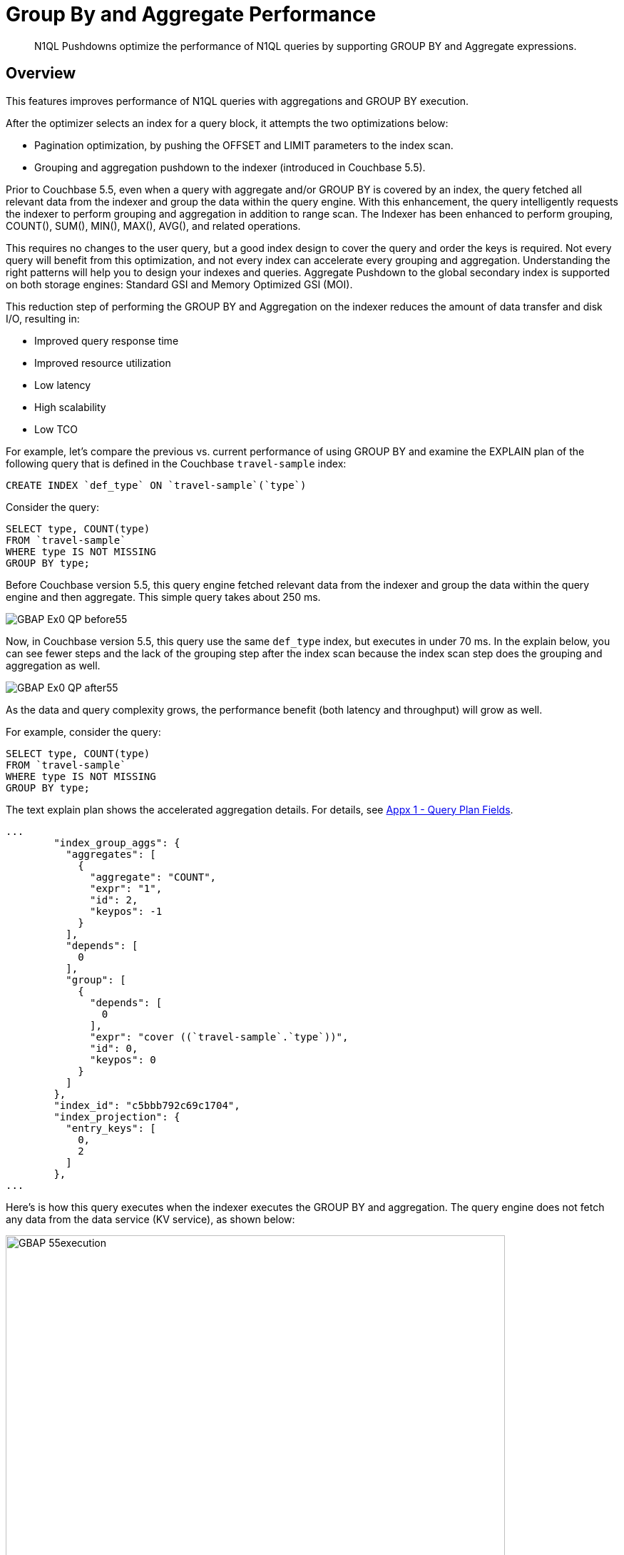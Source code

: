 = Group By and Aggregate Performance
:description: N1QL Pushdowns optimize the performance of N1QL queries by supporting GROUP BY and Aggregate expressions.
:page-edition: enterprise edition
:imagesdir: ../../assets/images

[abstract]
{description}

[#Overview]
== Overview

This features improves performance of N1QL queries with aggregations and GROUP BY execution.

After the optimizer selects an index for a query block, it attempts the two optimizations below:

* Pagination optimization, by pushing the OFFSET and LIMIT parameters to the index scan.
* Grouping and aggregation pushdown to the indexer (introduced in Couchbase 5.5).

Prior to Couchbase 5.5, even when a query with aggregate and/or GROUP BY is covered by an index, the query fetched all relevant data from the indexer and group the data within the query engine.
With this enhancement, the query intelligently requests the indexer to perform grouping and aggregation in addition to range scan.
The Indexer has been enhanced to perform grouping, COUNT(), SUM(), MIN(), MAX(), AVG(), and related operations.

This requires no changes to the user query, but a good index design to cover the query and order the keys is required.
Not every query will benefit from this optimization, and not every index can accelerate every grouping and aggregation.
Understanding the right patterns will help you to design your indexes and queries.
Aggregate Pushdown to the global secondary index is supported on both storage engines: Standard GSI and Memory Optimized GSI (MOI).

This reduction step of performing the GROUP BY and Aggregation on the indexer reduces the amount of data transfer and disk I/O, resulting in:

* Improved query response time
* Improved resource utilization
* Low latency
* High scalability
* Low TCO

For example, let's compare the previous vs.
current performance of using GROUP BY and examine the EXPLAIN plan of the following query that is defined in the Couchbase `travel-sample` index:

[source,n1ql]
----
CREATE INDEX `def_type` ON `travel-sample`(`type`)
----

Consider the query:

[source,n1ql]
----
SELECT type, COUNT(type)
FROM `travel-sample`
WHERE type IS NOT MISSING
GROUP BY type;
----

Before Couchbase version 5.5, this query engine fetched relevant data from the indexer and group the data within the query engine and then aggregate.
This simple query takes about 250 ms.

image::n1ql-language-reference/GBAP_Ex0_QP_before55.png[]

Now, in Couchbase version 5.5, this query use the same `def_type` index, but executes in under 70 ms.
In the explain below, you can see fewer steps and the lack of the grouping step after the index scan because the index scan step does the grouping and aggregation as well.

image::n1ql-language-reference/GBAP_Ex0_QP_after55.png[]

As the data and query complexity grows, the performance benefit (both latency and throughput) will grow as well.

For example, consider the query:

[source,n1ql]
----
SELECT type, COUNT(type)
FROM `travel-sample`
WHERE type IS NOT MISSING
GROUP BY type;
----

The text explain plan shows the accelerated aggregation details.
For details, see <<section_bpf_wjf_ycb>>.

[source,json]
----
...
        "index_group_aggs": {
          "aggregates": [
            {
              "aggregate": "COUNT",
              "expr": "1",
              "id": 2,
              "keypos": -1
            }
          ],
          "depends": [
            0
          ],
          "group": [
            {
              "depends": [
                0
              ],
              "expr": "cover ((`travel-sample`.`type`))",
              "id": 0,
              "keypos": 0
            }
          ]
        },
        "index_id": "c5bbb792c69c1704",
        "index_projection": {
          "entry_keys": [
            0,
            2
          ]
        },
...
----

Here’s is how this query executes when the indexer executes the GROUP BY and aggregation.
The query engine does not fetch any data from the data service (KV service), as shown below:

image::n1ql-language-reference/GBAP_55execution.png[,700]

For your reference, this is how the same query executed before 5.5.

image::n1ql-language-reference/GBAP_pre55execution.png[,700]

== Examples for Indexer GROUP BY and Aggregation

Let’s consider a composite index to explore some scenarios:

.Example A
[source,n1ql]
----
CREATE INDEX idx_a ON `travel-sample` (geo.alt, geo.lat, geo.lon, id) WHERE type = "airport"
----

Let’s consider sample queries that can benefit from this optimization and the queries that cannot.

Positive Case examples of queries that use indexing grouping and aggregation::

* `pass:c[SELECT COUNT(*) FROM `travel-sample` WHERE geo.alt > 10 AND type="airport";]`
* `pass:c[SELECT COUNT(geo.alt) FROM `travel-sample` WHERE geo.alt BETWEEN 10 AND 30 AND type = "airport";]`
* `pass:c[SELECT COUNT(geo.lat) FROM `travel-sample` WHERE geo.alt BETWEEN 10 AND 30 AND geo.lat = 40 AND type = "airport";]`
* `pass:c[SELECT geo.alt, AVG(id), SUM(id), COUNT(geo.alt), MIN (geo.lon), MAX(ABS(geo.lon)) FROM `travel-sample` WHERE geo.alt > 100 AND type = "airport" GROUP BY geo.alt;]`
* `pass:c[SELECT lat_count, SUM(id) FROM `travel-sample` WHERE geo.alt > 100 AND type = "airport" GROUP BY geo.alt LETTING lat_count = COUNT(geo.lat) HAVING lat_count > 1;]`
* `pass:c[SELECT AVG(DISTINCT geo.lat) FROM `travel-sample` WHERE geo.alt > 100 AND type = "airport" GROUP BY geo.alt;]`

Negative Case examples::

* `pass:c[SELECT COUNT(*) FROM `travel-sample` WHERE geo.lat > 20 AND type = "airport";]`
+
+
This query has no predicate on the leading key `geo.alt`.
The index `idx_a` cannot be used.

* `pass:c[SELECT COUNT(*) FROM `travel-sample`;]`
+
+
This query has no predicate at all.

* `pass:c[SELECT COUNT(v1) FROM `travel-sample` LET v1 = ROUND(geo.lat) WHERE geo.lat > 10 AND type = "airport";]`
+
+
The aggregate depends on `LET` variable.

* `pass:c[SELECT ARRAY_AGG(geo.alt) FROM `travel-sample` WHERE geo.alt > 10 AND type = "airport";]`
+
+
`ARRAY_AGG` is not supported.

=== Positive query examples with GROUP BY on leading index keys

Consider the following index:

.Example B
[source,n1ql]
----
CREATE INDEX idx_b ON `travel-sample`(geo.alt, geo.lat, geo.lon, id)
----

In the following query, the GROUP BY keys `(geo.alt, geo.lat)` are the leading keys of the index, so the index is naturally ordered and grouped by the order of the index key definition.
Therefore, the query below is suitable for indexer to handle grouping and aggregation.

[source,n1ql]
----
SELECT geo.alt, geo.lat, SUM(geo.lon), AVG(id), COUNT(DISTINCT geo.lon)
FROM `travel-sample`
WHERE geo.alt BETWEEN 10 AND 30
AND type = "airport"
GROUP BY geo.alt, geo.lat
HAVING SUM(geo.lon) > 1000;
----

Here's the executed query plan showing that index scan handled grouping and aggregation:

image::n1ql-language-reference/GBAP_ExB_Plan.png[,70%]

=== Positive query examples with GROUP BY on non-leading index keys

Consider the following index and query:

.Example C
[source,n1ql]
----
CREATE INDEX idx_c ON `travel-sample`(geo.alt, geo.lat, geo.lon, id)
 WHERE type = "airport"

SELECT geo.lat, id, SUM(geo.lon)
FROM `travel-sample`
WHERE geo.alt BETWEEN 10 AND 30
AND type = "airport"
GROUP BY geo.lat, id
HAVING SUM(geo.lon) > 1000;
----

The following is a bottom-up rendering of the execution plan for easier viewing.
In this case, the indexer sends partial group aggregation, which the query merges to create the final group and aggregation.
In this scenario (when the grouping is on non-leading keys), any query with aggregation and DISTINCT modifier cannot be accelerated by the indexer, such as `COUNT(DISTINCT id)`.

image::n1ql-language-reference/GBAP_ExC_Plan.png[,50%]

=== Positive query examples on array indexes with GROUP BY on leading index keys

Consider the following index and query:

.Example D
[source,n1ql]
----
CREATE INDEX idx_d ON `travel-sample` (geo.lat, geo.lon, DISTINCT public_likes, id) WHERE type = "hotel"

SELECT geo.lat, geo.lon, SUM(id), AVG(id)
FROM `travel-sample`
WHERE geo.lat BETWEEN 10 AND 30
 AND geo.lon > 50
 AND type = "hotel"
 AND ANY v IN public_likes SATISFIES  v = “%a%” END
GROUP BY geo.lat, geo.lon
HAVING SUM(id) > 100;
----

In this case, the predicates are on the leading keys up to and including the array key.
Therefore, indexer can efficiently do the grouping as seen by the optimal plan below.
It’s important to note the array index key is created with a `DISTINCT` modifier (not the `ALL` modifier) to get this optimization and that the `SATISFIES` clause in the `ANY` predicate must be that of equality (that is, `v = “%a%”`).

image::n1ql-language-reference/GBAP_ExD_Plan.png[,70%]

On the other hand, if there’s a predicate missing on `geo.lon` -- which is prior to the array key -- while using the same `idx_d` index as above, then the grouping is done by the old method:

.Example D2
[source,n1ql]
----
SELECT geo.lat, geo.lon, SUM(id), AVG(id)
FROM `travel-sample`
WHERE geo.lat BETWEEN 10 AND 30
 AND type = "hotel"
 AND ANY v IN public_likes SATISFIES  v = “%a%” END
GROUP BY geo.lat, geo.lon
HAVING SUM(id) > 100;
----

image::n1ql-language-reference/GBAP_ExD2_Plan.png[]

Consider the index and query:

.Example E
[source,n1ql]
----
CREATE INDEX idx_e ON `travel-sample` (ALL public_likes, geo.lat, geo.lon, id) WHERE type = "hotel"

SELECT un, t.geo.lat, COUNT(un), AVG(t.geo.lat)
FROM `travel-sample` AS t
 UNNEST t.public_likes AS un
WHERE un > "J"
AND t.type = "hotel"
GROUP BY un, t.geo.lat;
----

In this case, the `UNNEST` operation can use the index because the leading `ALL` array key is the array being unwound.
Note, the unwound operation repeats the parent document (`travel-sample`) and the `t.geo.lat` reference would have duplicates compared to the original `travel-sample` documents.

image::n1ql-language-reference/GBAP_ExE_Plan.png[,50%]

== Query Qualification and Pushdown

Not every GROUP BY and aggregate query can be handled by the indexer.
Following are some simple rules that will help you to write the proper queries and design the required indexes to get the most of this feature.

The following are necessary in order for an indexer to execute GROUP BY and aggregates:

* All the query predicates are able to convert into ranges and able to push to indexer.
* The whole query must be covered by an index.
 ** For a query to be covered by an index, every attribute referenced in the query should be in one index.
 ** Query should not have operations such as joins, subquery, or derived table queries.
* GROUP BY keys and Aggregate expressions must be one of the following:
 ** Index keys or document key
 ** An expression based on index keys or document key
* GROUP BY and aggregate expressions must be simple.

== Scenarios for Group By and Aggregation

Like any feature in a query language, there are subtle variations between each query and index that affects this optimization.
We use the `travel-sample` dataset to illustrate both positive and negative use cases.

The following table lists the scenarios and requirements for queries to request the indexer to do the grouping and acceleration.
When the requirements are unmet, the query will fetch the relevant data and then do the grouping and acceleration as usual.
No application changes are necessary.
The query plan generated reflects this decision.

GROUP BY Scenarios::

. <<group-by-on-leading-keys>>
. <<group-by-on-non-leading-keys>>
. <<group-by-keys-in-different-order>>
. <<group-by-on-expression>>
. <<heterogeneous-data-types>>
. <<group-by-meta-id>>
. <<limit-with-group-by>>
. <<offset-with-group-by>>

Aggregate Scenarios::

. <<aggregate-without-group-by>>
. <<expression-in-aggregate-function>>
. <<sum-count-min-max-avg>>
. <<distinct-aggregates>>
. <<having-with-aggregate-function>>
. <<letting-with-aggregate-function>>

[[group-by-on-leading-keys]]
=== GROUP BY on leading keys

One of the common cases is to have both predicates and GROUP BY on leading keys of the index.
First create the index so that the query is covered by the index.
You can then think about the order of the keys.

The query requires a predicate on leading keys to consider an index.
The simplest predicate is `IS NOT MISSING`.

[source,n1ql]
----
CREATE INDEX idx_expr ON Keyspace_ref (a, b, c);

SELECT a, b, Aggregate_Function(c)  -- <1>
FROM Keyspace_ref
WHERE a IS NOT MISSING -- <2>
GROUP BY a, b;
----

<1> Where `Aggregate_Function(c)` is `MIN(c)`, `MAX(c)`, `COUNT(c)`, or `SUM(c)`
<2> 1st index field must be in a WHERE clause

[[ex1]]
.List the cities with the landmarks with the highest latitude
====
Use the `MAX()` aggregate to find the highest landmark latitude in each state, group the results by `country` and `state`, and then sort in reverse order by the highest latitudes per `state`.

.Index
[source,n1ql]
----
CREATE INDEX idx1 ON `travel-sample`(country, state, geo.lat)
WHERE type="landmark";
----

.Query
[source,n1ql]
----
SELECT country, state, MAX(ROUND(geo.lat)) AS Max_Latitude
FROM `travel-sample`
WHERE country IS NOT MISSING
AND type = "landmark"
GROUP BY country, state
ORDER BY Max_Latitude DESC;
----

In this query, we need to give the predicate `country IS NOT MISSING` (or any WHERE clause) to ensure this index is selected for the query.
Without a matching predicate, the query will use the primary index.

.Results
[source,json]
----
[
  {
    "Max_Latitude": 60,
    "country": "United Kingdom",
    "state": null
  },
  {
    "Max_Latitude": 51,
    "country": "United Kingdom",
    "state": "England"
  },
  {
    "Max_Latitude": 50,
    "country": "France",
    "state": "Picardie"
  },
...
----

.Explain Plan
[source,json]
----
{
  "plan": {
    "#operator": "Sequence",
    "~children": [
      {
        "#operator": "Sequence",
        "~children": [
          {
            "#operator": "IndexScan3",
            "covers": [
              "cover ((`travel-sample`.`country`))",
              "cover ((`travel-sample`.`state`))",
              "cover (((`travel-sample`.`geo`).`lat`))",
              "cover ((meta(`travel-sample`).`id`))",
              "cover (count(cover ((`travel-sample`.`country`))))",
              "cover (min(round(cover (((`travel-sample`.`geo`).`lat`)))))"
            ],
            "filter_covers": {
              "cover ((`travel-sample`.`type`))": "landmark"
            },
            "index": "idx1",
            "index_group_aggs": {
              "aggregates": [
                {
                  "aggregate": "MAX",
                  "depends": [
                    2
                  ],
                  "expr": "round(cover (((`travel-sample`.`geo`).`lat`)))",
                  "id": 4,
                  "keypos": -1
                }
              ],
              "depends": [
                0,
                1,
                2
              ],
              "group": [
                {
                  "depends": [
                    0
                  ],
                  "expr": "cover ((`travel-sample`.`country`))",
                  "id": 0,
                  "keypos": 0
                },
                {
                  "depends": [
                    1
                  ],
                  "expr": "cover ((`travel-sample`.`state`))",
                  "id": 1,
                  "keypos": 1
                }
              ]
            },
...
----

The EXPLAIN Plan shows that `GROUP BY` is executed by the indexer.
This is detailed in <<table_bw2_nrf_ycb>>.
====

[[group-by-on-non-leading-keys]]
=== GROUP BY on non-leading keys

When using GROUP BY on a non-leading key:

* The indexer will return _pre-aggregated_ results.
* Results can have duplicate or out-of-order groups.
The N1QL indexer will do 2nd level of aggregation and compute the final result.
* The N1QL indexer can pushdown only if the leading key has a predicate.

To use Aggregate Pushdown, use the following syntax for the index and query statements:

[source,n1ql]
----
CREATE INDEX idx_expr ON Keyspace_ref (a, b, c);
----

.Syntax A
[source,n1ql]
----
SELECT Aggregate_Function(a), b, Aggregate_Function(c)
FROM Keyspace_ref
WHERE a IS NOT MISSING
GROUP BY b;
----

.Syntax B
[source,n1ql]
----
SELECT Aggregate_Function(a), Aggregate_Function(b), c
FROM Keyspace_ref
WHERE a IS NOT MISSING
GROUP BY c;
----

[[ex2-a]]
.List the states with their total number of landmarks and the lowest latitude of any landmark
====
Use the `COUNT()` operator to find the total number of landmarks and use the `MIN()` operator to find the lowest landmark latitude in each state, group the results by `state`, and then sort in order by the lowest latitudes per `state`.

.Index
[source,n1ql]
----
CREATE INDEX idx2 ON `travel-sample`(country, state, ROUND(geo.lat))
WHERE type="landmark";
----

.Query
[source,n1ql]
----
SELECT COUNT(country) AS Total_landmarks, state, MIN(ROUND(geo.lat)) AS Min_Latitude
FROM `travel-sample`
WHERE country IN ["France", "United States", "United Kingdom"]
AND type = "landmark"
GROUP BY state
ORDER BY Min_Latitude;
----

.Explain Plan
[source,json]
----
{
  "plan": {
    "#operator": "Sequence",
    "~children": [
      {
        "#operator": "Sequence",
        "~children": [
          {
            "#operator": "IndexScan3",
            "covers": [
              "cover ((`travel-sample`.`country`))",
              "cover ((`travel-sample`.`state`))",
              "cover (((`travel-sample`.`geo`).`lat`))",
              "cover ((meta(`travel-sample`).`id`))",
              "cover (count(cover ((`travel-sample`.`country`))))",
              "cover (min(round(cover (((`travel-sample`.`geo`).`lat`)))))"
            ],
            "filter_covers": {
              "cover ((`travel-sample`.`type`))": "landmark"
            },
            "index": "idx2",
            "index_group_aggs": {
              "aggregates": [
                {
                  "aggregate": "COUNT",
                  "depends": [
                    0
                  ],
                  "expr": "cover ((`travel-sample`.`country`))",
                  "id": 4,
                  "keypos": 0
                },
                {
                  "aggregate": "MIN",
                  "depends": [
                    2
                  ],
                  "expr": "round(cover (((`travel-sample`.`geo`).`lat`)))",
                  "id": 5,
                  "keypos": -1
                }
              ],
              "depends": [
                0,
                1,
                2
              ],
              "group": [
                {
                  "depends": [
                    1
                  ],
                  "expr": "cover ((`travel-sample`.`state`))",
                  "id": 1,
                  "keypos": 1
                }
              ],
              "partial": true -- <1>
            },
...
----

image::n1ql-language-reference/GBAP_Ex2A_EP.png[]

.Results
[source,json]
----
[
  {
    "Min_Latitude": 33,
    "Total_landmarks": 1900,
    "state": "California"
  },
  {
    "Min_Latitude": 41,
    "Total_landmarks": 8,
    "state": "Corse"
  },
  {
    "Min_Latitude": 43,
    "Total_landmarks": 6,
    "state": "Languedoc-Roussillon"
  },
...
----
====

<1> The `"partial": true` line means it was pre-aggregated.

[[ex2-b]]
.List the number of landmarks by latitude and the state it's in
====
Use `COUNT(country)` for the total number of landmarks at each latitude.
At a particular latitude, the `state` will be the same; but an aggregate function on it is needed, so `MIN()` or `MAX()` is used to return the original value.

.Query
[source,n1ql]
----
SELECT COUNT(country) Num_Landmarks, MIN(state) State_Name, ROUND(geo.lat) Latitude
FROM `travel-sample`
WHERE country IS NOT MISSING
AND type = "landmark"
GROUP BY ROUND(geo.lat)
ORDER BY ROUND(geo.lat);
----

.Results
[source,json]
----
[
  {
    "Latitude": 33,
    "Num_Landmarks": 227,
    "State_Name": "California"
  },
  {
    "Latitude": 34,
    "Num_Landmarks": 608,
    "State_Name": "California"
  },
  {
    "Latitude": 35,
    "Num_Landmarks": 27,
    "State_Name": "California"
  },
...
----
====

[[group-by-keys-in-different-order]]
=== GROUP BY keys in different CREATE INDEX order

When using GROUP BY on keys in a different order than they appear in the CREATE INDEX statement, use the following syntax:

[source,n1ql]
----
CREATE INDEX idx_expr ON Keyspace_ref(a, b, c);

SELECT Aggregate_Function(c)
FROM Keyspace_ref
WHERE a IS NOT MISSING
GROUP BY b, a;
----

[[ex3]]
.List the landmarks with the lowest longitude
====
Like <<ex1>> with the GROUP BY fields swapped.

Use the `MIN()` operator to find the lowest landmark longitude in each city, group the results by `activity` and `city`, and then sort in reverse order by the lowest longitudes per `activity`.

.Index
[source,n1ql]
----
CREATE INDEX idx3 ON `travel-sample`(activity, city, geo.lon)
WHERE type="landmark";
----

.Query
[source,n1ql]
----
SELECT activity, city, MIN(ROUND(geo.lon)) AS Max_Longitude
FROM `travel-sample`
WHERE country IS NOT MISSING
AND type = "landmark"
GROUP BY activity, city
ORDER BY Min_Longitude;
----

.Results
[source,json]
----
[
  {
    "Min_Longitude": -124,
    "activity": "buy",
    "city": "Eureka"
  },
  {
    "Min_Longitude": -123,
    "activity": "drink",
    "city": "Glen Ellen"
  },
  {
    "Min_Longitude": -123,
    "activity": "do",
    "city": "Santa Rosa"
  },
  {
    "Min_Longitude": -123,
    "activity": "eat",
    "city": "Moss Beach"
  },
...
----
====

[[group-by-on-expression]]
=== GROUP BY on expression

When grouping on an expression or operation, the indexer will return pre-aggregated results whenever the GROUP BY and leading index keys are not an exact match.

To use Aggregate Pushdown and avoid pre-aggregated results, use one of the two following syntaxes for the index and query statements:

.Syntax A: Field with an expression -- GROUP BY and Index keys match
[source,n1ql]
----
CREATE INDEX idx_expr ON Keyspace_ref(a+b, b, c);

SELECT Aggregate_Function(c)
FROM Keyspace_ref
WHERE a IS NOT MISSING
GROUP BY a+b;
----

.Syntax B: Operation on a field -- GROUP BY and Index keys match
[source,n1ql]
----
CREATE INDEX idx_operation ON Keyspace_ref (LOWER(a), b, c);

SELECT Aggregate_Function(c)
FROM Keyspace_ref
WHERE a IS NOT MISSING
GROUP BY LOWER(a);
----

For comparison, the below index and query combination will yield pre-aggregated results.

.Pre-aggregated Syntax -- the GROUP BY and Index keys don't match
[source,n1ql]
----
CREATE INDEX idx_operation ON Keyspace_ref (a, b, c);

SELECT Aggregate_Function(c)
FROM Keyspace_ref
WHERE a IS NOT MISSING
GROUP BY UPPER(a);
----

[[ex4-a]]
.A field with an expression
====
Let's say the distance of a flight feels like "nothing" when it's direct, but feels like the true distance when there is one layover.
Then we can list and group by flight distances by calculating the distance multiplied by the stops it makes.

.Index
[source,n1ql]
----
CREATE INDEX idx4_expr
ON `travel-sample`(ROUND(distance*stops), ROUND(distance), sourceairport)
WHERE type="route";
----

.Query
[source,n1ql]
----
SELECT ROUND(distance*stops) AS Distance_Feels_Like,
       MAX(ROUND(distance)) AS Distance_True,
       COUNT(sourceairport) Number_of_Airports
FROM `travel-sample`
WHERE ROUND(distance*stops) IS NOT MISSING
AND type = "route"
GROUP BY ROUND(distance*stops);
----

.Explain Plan
[source,json]
----
...
        "index_group_aggs": {
          "aggregates": [
            {
              "aggregate": "COUNT",
              "depends": [
                2
              ],
              "expr": "cover ((`travel-sample`.`sourceairport`))",
              "id": 4,
              "keypos": 2
            },
            {
              "aggregate": "MAX",
              "depends": [
                1
              ],
              "expr": "cover (round((`travel-sample`.`distance`)))",
              "id": 5,
              "keypos": 1
            }
          ],
          "depends": [
            0,
            1,
            2
          ],
          "group": [
            {
              "depends": [
                0
              ],
              "expr": "cover (round(((`travel-sample`.`distance`) * (`travel-sample`.`stops`))))",
              "id": 0,
              "keypos": 0
            }
          ]
...
----

image::n1ql-language-reference/GBAP_Ex4A_VP.png[,50%]

.Results
[source,json]
----
[
  {
    "Distance_Feels_Like": 1055,
    "Distance_True": 1055,
    "Number_of_Airports": 1
  },
  {
    "Distance_Feels_Like": 1806,
    "Distance_True": 1806,
    "Number_of_Airports": 2
  },
  {
    "Distance_Feels_Like": 0,
    "Distance_True": 13808,
    "Number_of_Airports": 24018
  },
...
----
====

[[ex4-b]]
.An operation on a field
====
Let's say the distance of a flight feels like "nothing" when it's direct, but feels like the true distance when there is one layover.
Then we can list and group by the uppercase of the airport codes and listing the flight distances by calculating the distance multiplied by the stops it makes along with the total distance.

.Index
[source,n1ql]
----
CREATE INDEX idx4_oper
ON `travel-sample`(sourceairport, ROUND(distance*stops), distance)
WHERE type="route";
----

.Query
[source,n1ql]
----
SELECT UPPER(sourceairport) AS Airport_Code,
       MIN(ROUND(distance*stops)) AS Distance_Feels_Like,
       SUM(ROUND(distance)) AS Total_Distance
FROM `travel-sample`
WHERE sourceairport IS NOT MISSING
AND type = "route"
GROUP BY UPPER(sourceairport);
----

.Results
[source,json]
----
[
  {
    "Airport_Code": "ESU",
    "Distance_Feels_Like": 0,
    "Total_Distance": 6223
  },
  {
    "Airport_Code": "QSF",
    "Distance_Feels_Like": 0,
    "Total_Distance": 3285
  },
  {
    "Airport_Code": "LHW",
    "Distance_Feels_Like": 0,
    "Total_Distance": 13837
  },
...
----
====

[[heterogeneous-data-types]]
=== Heterogeneous data types for GROUP BY key

When a field has a mix of data types for the GROUP BY key:

* `NULLS` and `MISSING` are two separate groups.

[[ex5]]
.Heterogeneous data types
====
To see a separate grouping of `MISSING` and `NULL`, we need to `GROUP BY` a field we know exists in one document but not in another document while both documents have another field in common.

.Create Documents
[source,n1ql]
----
INSERT INTO `travel-sample` VALUES("01",{"type":1, "email":"abc","xx":3});
INSERT INTO `travel-sample` VALUES("01",{"type":1, "email":"abc","xx":null});
INSERT INTO `travel-sample` VALUES("02",{"type":1, "email":"abcd"});
----

.Query
[source,n1ql]
----
SELECT type, xx, MIN(email) AS Min_Email
FROM `travel-sample`
WHERE type IS NOT NULL
GROUP BY type, xx;
----

.Results
[source,json]
----
[
  {
    "Min_Email": "abc",
    "type": 1,
    "xx": 3
  },
  {
    "Min_Email": "abc",
    "type": 1,
    "xx": null
  },
  {
    "Min_Email": "abcd",
    "type": 1 // <1>
  },
  {
    "Min_Email": null,
    "type": "airline"
  },
...
----
====

<1> This is a separate result since field `xx` is MISSING

[[group-by-meta-id]]
=== GROUP BY META().ID Primary Index

If there is no filter, then pushdown is supported for an expression on the Document ID `META().id` in the `GROUP BY` clause.

To use Aggregate Pushdown, use the following syntax for the index and query statement:

[source,n1ql]
----
CREATE PRIMARY INDEX idx_expr ON named_keyspace_ref;

SELECT COUNT(1)
FROM named_keyspace_ref
GROUP BY SUBSTR(META().id, 0, 10);
----

NOTE: If there is a filter on the Document ID, then the primary index can be used as a secondary scan.

[[ex6]]
.List the number of countries that are in each decile of the `META().id` field
====
.Index
[source,n1ql]
----
CREATE PRIMARY INDEX idx6 ON `travel-sample`;
----

.Query
[source,n1ql]
----
SELECT COUNT(1) AS Cnt, SUBSTR(META().id,0,9) AS Meta_Group
FROM `travel-sample`
GROUP BY SUBSTR(META().id,0,9);
----

.Results
[source,json]
----
[
  {
    "Meta_Group": "airport_9",
    "Number_of_Country": 121
  },
  {
    "Meta_Group": "airport_1",
    "Number_of_Country": 187
  },
  {
    "Meta_Group": "airport_3",
    "Number_of_Country": 482
  },
...
----
====

[[limit-with-group-by]]
=== LIMIT with GROUP BY on leading keys

To use Aggregate Pushdown when there is a LIMIT clause and a GROUP BY clause on one or more leading keys, use the following example of the index and query statement:

[source,n1ql]
----
CREATE INDEX idx_expr ON named_keyspace_ref (k0, k1);

SELECT k0, COUNT(k1)
FROM named_keyspace_ref
WHERE k0 IS NOT MISSING
GROUP BY k0
LIMIT n;
----

[[ex7]]
.LIMIT with GROUP BY on the leading key
====
.Index
[source,n1ql]
----
CREATE INDEX idx7 ON `travel-sample` (city, name)
WHERE type = "landmark";
----

.Query
[source,n1ql]
----
SELECT city AS City, COUNT(DISTINCT name) AS Landmark_Count
FROM `travel-sample`
WHERE city IS NOT MISSING
AND type = "landmark"
GROUP BY city
LIMIT 4;
----

.Explain Plan
[source,json]
----
{
  "plan": {
    "#operator": "Sequence",
    "~children": [
      {
        "#operator": "Sequence",
        "~children": [
          {
            "#operator": "IndexScan3",
            "covers": [
              "cover ((`travel-sample`.`city`))",
              "cover ((`travel-sample`.`name`))",
              "cover ((meta(`travel-sample`).`id`))",
              "cover (count(distinct cover ((`travel-sample`.`name`))))"
            ],
            "filter_covers": {
              "cover ((`travel-sample`.`type`))": "landmark"
            },
            "index": "idx7",
            "index_group_aggs": {
              "aggregates": [
                {
                  "aggregate": "COUNT",
                  "depends": [
                    1
                  ],
                  "distinct": true,
                  "expr": "cover ((`travel-sample`.`name`))",
                  "id": 3,
                  "keypos": 1
                }
              ],
              "depends": [
                0,
                1
              ],
              "group": [
                {
                  "depends": [
                    0
                  ],
                  "expr": "cover ((`travel-sample`.`city`))",
                  "id": 0,
                  "keypos": 0
                }
              ]
            },
            "index_id": "7852b5e2c07281f3",
            "index_projection": {
              "entry_keys": [
                0,
                3
              ]
            },
            "keyspace": "travel-sample",
            "limit": "4", // <1>
            "namespace": "default",
...
----

.Results
[source,json]
----
[
  {
    "City": null,
    "Landmark_Count": 15
  },
  {
    "City": "Abbeville",
    "Landmark_Count": 1
  },
  {
    "City": "Abbots Langley",
    "Landmark_Count": 19
  },
  {
    "City": "Aberdeenshire",
    "Landmark_Count": 6
  }
]
----
====

<1> The `limit` is pushed to the indexer because the GROUP BY key matched with the leading index key.

[[offset-with-group-by]]
=== OFFSET with GROUP BY on leading keys

To use Aggregate Pushdown when there is an OFFSET clause and a GROUP BY clause on one or more leading keys, use the following example of the index and query statement.

[source,n1ql]
----
CREATE INDEX idx_expr ON named_keyspace_ref (k0, k1);

SELECT k0, COUNT(k1)
FROM named_keyspace_ref
WHERE k0 IS NOT MISSING
GROUP BY k0
OFFSET n;
----

[[ex8]]
.OFFSET with GROUP BY on a leading key
====
.Index
[source,n1ql]
----
CREATE INDEX idx8 ON `travel-sample` (city, name)
WHERE type = "landmark";
----

.Query
[source,n1ql]
----
SELECT city AS City, COUNT(DISTINCT name) AS Landmark_Count
FROM `travel-sample`
WHERE city IS NOT MISSING
AND type = "landmark"
GROUP BY city
OFFSET 4;
----

.Explain Plan
[source,json]
----
{
  "plan": {
    "#operator": "Sequence",
    "~children": [
      {
        "#operator": "Sequence",
        "~children": [
          {
            "#operator": "IndexScan3",
            "covers": [
              "cover ((`travel-sample`.`city`))",
              "cover ((`travel-sample`.`name`))",
              "cover ((meta(`travel-sample`).`id`))",
              "cover (count(distinct cover ((`travel-sample`.`name`))))"
            ],
            "filter_covers": {
              "cover ((`travel-sample`.`type`))": "landmark"
            },
            "index": "idx7",
            "index_group_aggs": {
              "aggregates": [
                {
                  "aggregate": "COUNT",
                  "depends": [
                    1
                  ],
                  "distinct": true,
                  "expr": "cover ((`travel-sample`.`name`))",
                  "id": 3,
                  "keypos": 1
                }
              ],
              "depends": [
                0,
                1
              ],
              "group": [
                {
                  "depends": [
                    0
                  ],
                  "expr": "cover ((`travel-sample`.`city`))",
                  "id": 0,
                  "keypos": 0
                }
              ]
            },
            "index_id": "7852b5e2c07281f3",
            "index_projection": {
              "entry_keys": [
                0,
                3
              ]
            },
            "keyspace": "travel-sample",
            "namespace": "default",
            "offset": "4", // <1>
            "spans": [
...
----

.Results
[source,json]
----
[
  {
    "City": "Aberdour",
    "Landmark_Count": 4
  },
  {
    "City": "Aberdulais",
    "Landmark_Count": 1
  },
  {
    "City": "Abereiddy",
    "Landmark_Count": 1
  },
  {
    "City": "Aberfeldy",
    "Landmark_Count": 2
  },
...
----
====

<1> The `offset` is pushed to the indexer because the GROUP BY key matched with the leading index key.

[[aggregate-without-group-by]]
=== Aggregate without GROUP BY key

This is a case of aggregation over a range without groups.
If the index can be used for computing the aggregate, the indexer will return a single aggregate value.
To use Aggregate Pushdown, use the following syntax for index and queries:

[source,n1ql]
----
CREATE INDEX idx_expr ON named_keyspace_ref (a, b, c);
----

.Q1
[source,n1ql]
----
SELECT Aggregate_Function(c)
FROM named_keyspace_ref
WHERE a IS NOT MISSING;
----

.Q2
[source,n1ql]
----
SELECT SUM(a)
FROM named_keyspace_ref
WHERE a IS NOT MISSING;
----

.Q3
[source,n1ql]
----
SELECT SUM(a), COUNT(a), MIN(a)
FROM named_keyspace_ref
WHERE a IS NOT MISSING;
----

.Q4
[source,n1ql]
----
SELECT SUM(a), COUNT(b), MIN(c)
FROM named_keyspace_ref
WHERE a IS NOT MISSING;
----

[[ex9-q1]]
.Multiple Aggregate without GROUP BY key -- Q1
====
.Index
[source,n1ql]
----
CREATE INDEX idx9
ON `travel-sample`(ROUND(distance), stops, sourceairport)
WHERE type = "airport";
----

.Query
[source,n1ql]
----
SELECT SUM(ROUND(distance)) AS Total_Distance,
       SUM(stops) AS Total_Stops,
       COUNT(sourceairport) AS Total_Airports
FROM `travel-sample`
WHERE distance IS NOT MISSING
AND type = "airport";
----

.Results
[source,json]
----
[
  {
    "Total_Airports": 24024,
    "Total_Distance": 53538071,
    "Total_Stops": 6
  }
]
----
====

[[ex9-q2]]
.Aggregate without GROUP BY key -- Q2
====
.Query
[source,n1ql]
----
SELECT SUM(ROUND(distance)) AS Total_Distance
FROM `travel-sample`;
----

.Results
[source,json]
----
[
  {
    "Total_Distance": 53538071
  }
]
----
====

[[ex9-q3]]
.Multiple Aggregate without GROUP BY key -- Q3
====
.Query
[source,n1ql]
----
SELECT SUM(ROUND(distance)) AS Total_Distance,
       COUNT(ROUND(distance)) AS Count_of_Distance,
       MIN(ROUND(distance)) AS Min_of_Distance
FROM `travel-sample`
WHERE distance IS NOT MISSING;
----

.Results
[source,json]
----
[
  {
    "Count_of_Distance": 24024,
    "Min_of_Distance": 3,
    "Total_Distance": 53538071
  }
]
----
====

[[ex9-q4]]
.Multiple Aggregate without GROUP BY key -- Q4
====
.Query
[source,n1ql]
----
SELECT SUM(ROUND(distance)) AS Total_Distance,
       COUNT(stops) AS Count_of_Stops,
       MIN(sourceairport) AS Min_of_Airport
FROM `travel-sample`
WHERE distance IS NOT MISSING;
----

.Results
[source,json]
----
[
  {
    "Count_of_Stops": 24024,
    "Min_of_Airport": "AAE",
    "Total_Distance": 53538071
  }
]
----
====

[[expression-in-aggregate-function]]
=== Expression in Aggregate function

Aggregations with scalar expressions can be speeded up even if the index key does not have the matching expression on the key.
To use Aggregate Pushdown, use the following syntax for the index and query statement:

[source,n1ql]
----
CREATE INDEX idx_expr ON named_keyspace_ref (a,b,c);

SELECT Aggregate_Function1(Expression(c))
FROM named_keyspace_ref
WHERE a IS NOT MISSING
GROUP BY a,b;
----

[[ex10]]
.List the landmarks with the highest latitude
====
Use the `MAX()` operator to find the highest landmark latitude in each state, group the results by `country` and `state`, and then sort in reverse order by the highest latitudes.

.Index
[source,n1ql]
----
CREATE INDEX idx10 ON `travel-sample`(country, state, ABS(ROUND(geo.lat)))
WHERE type="landmark";
----

.Query
[source,n1ql]
----
SELECT country, state, SUM(ABS(ROUND(geo.lat))) AS SumAbs_Latitude
FROM `travel-sample`
WHERE country IS NOT MISSING
AND type = "landmark"
GROUP BY country, state
ORDER BY SumAbs_Latitude DESC;
----

.Explain Plan
[source,json]
----
{
  "plan": {
    "#operator": "Sequence",
    "~children": [
      {
        "#operator": "Sequence",
        "~children": [
          {
            "#operator": "IndexScan3",
            "covers": [
              "cover ((`travel-sample`.`country`))",
              "cover ((`travel-sample`.`state`))",
              "cover (abs(round(((`travel-sample`.`geo`).`lat`))))",
              "cover ((meta(`travel-sample`).`id`))",
              "cover (sum(cover (abs(round(((`travel-sample`.`geo`).`lat`))))))"
            ],
            "filter_covers": {
              "cover ((`travel-sample`.`type`))": "landmark"
            },
            "index": "idx10",
            "index_group_aggs": {
              "aggregates": [
                {
                  "aggregate": "SUM",
                  "depends": [
                    2
                  ],
                  "expr": "cover (abs(round(((`travel-sample`.`geo`).`lat`))))",
                  "id": 4,
                  "keypos": 2
                }
              ],
              "depends": [
                0,
                1,
                2
              ],
              "group": [
                {
                  "depends": [
                    0
                  ],
                  "expr": "cover ((`travel-sample`.`country`))",
                  "id": 0,
                  "keypos": 0
                },
                {
                  "depends": [
                    1
                  ],
                  "expr": "cover ((`travel-sample`.`state`))",
                  "id": 1,
                  "keypos": 1
                }
...
----

The Explain Plan shows that Aggregates are executed by the indexer.
This is detailed in <<docs-internal-guid-facfdbc0-bb3d-b00f-2ec0-6bee4921dabc>>.

image::n1ql-language-reference/GBAP_Ex10_VP.png[,70%]

.Results
[source,json]
----
[
  {
    "SumAbs_Latitude": 117513,
    "country": "United Kingdom",
    "state": null
  },
  {
    "SumAbs_Latitude": 68503,
    "country": "United States",
    "state": "California"
  },
  {
    "SumAbs_Latitude": 10333,
    "country": "France",
    "state": "Île-de-France"
  },
...
----
====

[[sum-count-min-max-avg]]
=== SUM, COUNT, MIN, MAX, or AVG Aggregate functions

Currently, the only aggregate functions that are supported are SUM(), COUNT(), MIN(), MAX(), and AVG() with or without the DISTINCT modifier.

To use Aggregate Pushdown, use the below syntax for the index and query statement:

[source,n1ql]
----
CREATE INDEX idx_expr ON named_keyspace_ref (a,b,c,d);

SELECT Aggregate_Function(a), Aggregate_Function(b),
       Aggregate_Function(c), Aggregate_Function(d)
FROM named_keyspace_ref
WHERE a IS NOT MISSING
GROUP BY a;
----

.Aggregate functions
====
.Index
[source,n1ql]
----
CREATE INDEX idx11 ON `travel-sample`(ROUND(geo.lat), geo.alt, city, ROUND(geo.lon))
       WHERE type = "airport";
----

.Query
[source,n1ql]
----
SELECT MIN(ROUND(geo.lat)) AS Min_Lat,
       SUM(geo.alt) AS Sum_Alt,
       COUNT(city) AS Count_City,
       MAX(ROUND(geo.lon)) AS Max_Lon
FROM `travel-sample`
WHERE geo.lat IS NOT MISSING
AND type = "airport"
GROUP BY (ROUND(geo.lat))
ORDER BY (ROUND(geo.lat)) DESC;
----

.Results
[source,json]
----
[
  {
    "Count_City": 1,
    "Max_Lon": 43,
    "Min_Lat": 72,
    "Sum_Alt": 149
  },
  {
    "Count_City": 3,
    "Max_Lon": -157,
    "Min_Lat": 71,
    "Sum_Alt": 120
  },
  {
    "Count_City": 6,
    "Max_Lon": -144,
    "Min_Lat": 70,
    "Sum_Alt": 292
  },
...
----
====

[[distinct-aggregates]]
=== DISTINCT aggregates

There are four cases when DISTINCT aggregates can use this feature:

. If the DISTINCT aggregate is on the leading GROUP BY key(s).
. If the DISTINCT aggregate is on the leading GROUP By key(s) + 1 (the immediate next key).
. If the DISTINCT aggregate is on a constant expression (GROUP BY can be on any key).
. If there is no GROUP BY and the DISTINCT aggregate is on the first key only or in a constant expression.

To use Aggregate Pushdown, use one of the following syntaxes of the index and query statements:

==== Case 1

If the DISTINCT aggregate is on the leading GROUP BY key(s).

[source,n1ql]
----
CREATE INDEX idx_expr ON named_keyspace_ref (a, b, c);
----

.Syntax A
[source,n1ql]
----
SELECT SUM(DISTINCT a)
FROM named_keyspace_ref
WHERE a IS NOT MISSING
GROUP BY a;
----

.Syntax B
[source,n1ql]
----
SELECT COUNT(DISTINCT a), SUM(DISTINCT b)
FROM named_keyspace_ref
WHERE a IS NOT MISSING
GROUP BY a, b;
----

[[ex12-1-a]]
.DISTINCT aggregate -- Case 1, Syntax A
====
.Index
[source,n1ql]
----
CREATE INDEX idx12_1 ON `travel-sample`(ROUND(geo.lat), ROUND(geo.lon), country)
WHERE type = "airport";
----

.Query
[source,n1ql]
----
SELECT SUM(DISTINCT ROUND(geo.lat)) AS Sum_Lat
FROM `travel-sample`
WHERE geo.lat IS NOT MISSING
AND type = "airport"
GROUP BY ROUND(geo.lat);
----

.Results
[source,json]
----
[
  {
    "Sum_Lat": 27
  },
  {
    "Sum_Lat": 36
  },
  {
    "Sum_Lat": 71
  },
...
----
====

[[ex12-1-b]]
.DISTINCT aggregate -- Case 1, Syntax B
====
.Query
[source,n1ql]
----
SELECT COUNT(DISTINCT ROUND(geo.lat)) AS Count_Lat,
       SUM(DISTINCT ROUND(geo.lon)) AS Sum_Lon
FROM `travel-sample`
WHERE geo.lat IS NOT MISSING
AND type = "airport"
GROUP BY ROUND(geo.lat), ROUND(geo.lon);
----

.Results
[source,json]
----
[
  {
    "Count_Lat": 1,
    "Sum_Lon": -166
  },
  {
    "Count_Lat": 1,
    "Sum_Lon": -107
  },
  {
    "Count_Lat": 1,
    "Sum_Lon": -159
  },
...
----
====

==== Case 2

If the DISTINCT aggregate is on the leading GROUP BY key(s) + 1 (the next key).

[source,n1ql]
----
CREATE INDEX idx_expr ON named_keyspace_ref (a, b, c);
----

.Syntax A
[source,n1ql]
----
SELECT SUM(DISTINCT b)
FROM named_keyspace_ref
WHERE a IS NOT MISSING
GROUP BY a;
----

.Syntax B
[source,n1ql]
----
SELECT COUNT(DISTINCT c)
FROM named_keyspace_ref
WHERE a IS NOT MISSING
GROUP BY a, b;
----

[[ex12-2-a]]
.DISTINCT aggregate -- Case 2, Syntax A
====
.Index
[source,n1ql]
----
CREATE INDEX idx12_2 ON `travel-sample`(country, ROUND(geo.lat), ROUND(geo.lon))
WHERE type = "airport";
----

.Query
[source,n1ql]
----
SELECT COUNT(DISTINCT country) AS Count_Country,
       SUM(DISTINCT ROUND(geo.lat)) AS Sum_Lat
FROM `travel-sample`
WHERE country IS NOT MISSING
AND type = "airport"
GROUP BY country;
----

.Results
[source,json]
----
[
  {
    "Count_Country": 1,
    "Sum_Lat": 483
  },
  {
    "Count_Country": 1,
    "Sum_Lat": 2290
  },
  {
    "Count_Country": 1,
    "Sum_Lat": 591
  }
]
----
====

[[ex12-2-b]]
.DISTINCT aggregate -- Case 2, Syntax B
====
.Query
[source,n1ql]
----
SELECT COUNT(DISTINCT country) AS Count_Country,
       SUM(DISTINCT ROUND(geo.lat)) AS Sum_Lat,
       COUNT(DISTINCT ROUND(geo.lon)) AS Count_Lon
FROM `travel-sample`
WHERE country IS NOT MISSING
AND type = "airport"
GROUP BY country, ROUND(geo.lat);
----

.Results
[source,json]
----
[
  {
    "Count_Country": 1,
    "Count_Lon": 16,
    "Sum_Lat": 483
  },
  {
    "Count_Country": 1,
    "Count_Lon": 103,
    "Sum_Lat": 2290
  },
  {
    "Count_Country": 1,
    "Count_Lon": 13,
    "Sum_Lat": 591
  }
]
----
====

==== Case 3

If the DISTINCT aggregate is on a constant expression -- GROUP BY can be on any key.

[source,n1ql]
----
CREATE INDEX idx_expr ON named_keyspace_ref (a, b, c);

SELECT a, COUNT(DISTINCT 1)
FROM named_keyspace_ref
WHERE a IS NOT MISSING
GROUP BY b;
----

NOTE: The results will be pre-aggregated if the `GROUP BY` key is non-leading, as in this case and example.

[[ex12-3]]
.DISTINCT aggregate -- Case 3
====
.Index
[source,n1ql]
----
CREATE INDEX idx12_3 ON `travel-sample`(country, geo.lat, geo.lon)
WHERE type = "airport";
----

.Query
[source,n1ql]
----
SELECT MIN(country) AS Min_Country,
       COUNT(DISTINCT 1) AS Constant_Value,
       MIN(ROUND(geo.lon)) AS Min_Logitude
FROM `travel-sample`
WHERE country IS NOT MISSING
AND type = "airport"
GROUP BY geo.lat;
----

.Results
[source,json]
----
[
  {
    "Constant_Value": 1,
    "Min_Country": "United States",
    "Min_Longitude": -75
  },
  {
    "Constant_Value": 1,
    "Min_Country": "United States",
    "Min_Longitude": -169
  },
  {
    "Constant_Value": 1,
    "Min_Country": "United States",
    "Min_Longitude": -165
  },
...
----
====

==== Case 4

If the DISTINCT aggregate is on the first key only or in a constant expression, and there is no GROUP BY clause.

[source,n1ql]
----
CREATE INDEX idx_expr ON named_keyspace_ref (a, b, c);
----

.Q1
[source,n1ql]
----
SELECT SUM(DISTINCT a)
FROM named_keyspace_ref; -- <1>
----

.Q2
[source,n1ql]
----
SELECT COUNT(DISTINCT 1)
FROM named_keyspace_ref; -- <2>
----

.Q3
[source,n1ql]
----
SELECT SUM(DISTINCT c)
FROM named_keyspace_ref; -- <3>
----

<1> OK
<2> OK
<3> Not OK

All other cases of DISTINCT pushdown will return an error.

[[ex12-4-q1]]
.DISTINCT aggregate -- Case 4, Q1
====
A DISTINCT aggregate on the first key only or in a constant expression, where there is no GROUP BY clause.

.Index
[source,n1ql]
----
CREATE INDEX idx12_4 ON `travel-sample`(geo.alt, geo.lat, geo.lon)
WHERE type = "airport";
----

.Query
[source,n1ql]
----
SELECT SUM(DISTINCT ROUND(geo.alt)) AS Sum_Alt
FROM `travel-sample`
WHERE geo.alt IS NOT MISSING
AND type = "airport";
----

.Results
[source,json]
----
[
  {
    "Sum_Alt": 1463241
  }
]
----
====

[[ex12-4-q2]]
.DISTINCT aggregate -- Case 4, Q2
====
Another query with index `idx12_4`.

.Query
[source,n1ql]
----
SELECT COUNT(DISTINCT 1) AS Const_expr
FROM `travel-sample`
WHERE type = "airport";
----

.Results
[source,json]
----
[
  {
    "Const_expr": 1
  }
]
----
====

[[ex12-4-q3]]
.DISTINCT aggregate -- Case 4, Q3
====
Another query with index `idx12_4`, which will not push down the aggregate to the indexer.

.Query
[source,n1ql]
----
SELECT SUM(DISTINCT ROUND(geo.lon)) AS Sum_Lon
FROM `travel-sample`
WHERE geo.alt IS NOT MISSING
AND type = "airport";
----

.Results
[source,json]
----
[
  {
    "Sum_Lon": -11412
  }
]
----
====

[[having-with-aggregate-function]]
=== HAVING with an aggregate function inside

To use Aggregate Pushdown when a HAVING clause has an aggregate function inside, use the following syntax of index and query statement:

[source,n1ql]
----
CREATE INDEX idx_expr ON named_keyspace_ref (k0, k1);

SELECT k0, COUNT(k1)
FROM named_keyspace_ref
WHERE k0 IS NOT MISSING
GROUP BY k0
HAVING Aggregate_Function(k1);
----

[[ex13]]
.HAVING with an aggregate function inside
====
List the cities that have more than 180 landmarks.

.Index
[source,n1ql]
----
CREATE INDEX idx13 ON `travel-sample` (city, name)
WHERE type = "landmark";
----

.Query
[source,n1ql]
----
SELECT city AS City, COUNT(DISTINCT name) AS Landmark_Count
FROM `travel-sample`
WHERE city IS NOT MISSING
AND type = "landmark"
GROUP BY city
HAVING COUNT(DISTINCT name) > 180;
----

.Results
[source,json]
----
[
  {
    "City": "London",
    "Landmark_Count": 443
  },
  {
    "City": "Los Angeles",
    "Landmark_Count": 284
  },
  {
    "City": "San Diego",
    "Landmark_Count": 197
  },
  {
    "City": "San Francisco",
    "Landmark_Count": 797
  }
]
----
====

[[letting-with-aggregate-function]]
=== LETTING with an aggregate function inside

To use Aggregate Pushdown when a LETTING clause has an aggregate function inside, use the following syntax of the index and query statement.

[source,n1ql]
----
CREATE INDEX idx_expr ON named_keyspace_ref (k0, k1);

SELECT k0, COUNT(k1)
FROM named_keyspace_ref
WHERE k0 IS NOT MISSING
GROUP BY k0
LETTING var_expr = Aggregate_Function(k1)
HAVING var_expr;
----

[[ex14]]
.LETTING with an aggregate function inside
====
List cities that have more than half of all landmarks.

.Index
[source,n1ql]
----
CREATE INDEX idx14 ON `travel-sample` (city, name)
WHERE type = "landmark";
----

.Query
[source,n1ql]
----
SELECT city AS City, COUNT(DISTINCT name) AS Landmark_Count
FROM `travel-sample`
WHERE city IS NOT MISSING
AND type = "landmark"
GROUP BY city
LETTING MinimumThingsToSee = COUNT(DISTINCT name)
HAVING MinimumThingsToSee > 180;
----

.Results
[source,json]
----
[
  {
    "City": "London",
    "Landmark_Count": 443
  },
  {
    "City": "Los Angeles",
    "Landmark_Count": 284
  },
  {
    "City": "San Diego",
    "Landmark_Count": 197
  },
  {
    "City": "San Francisco",
    "Landmark_Count": 797
  }
]
----
====

== Limitations

The following are currently not supported and not pushed to the indexer:

* `HAVING` or `LETTING` clauses, unless there is an aggregate function inside.
* `ORDER BY` clauses.
* `ARRAY_AGG()` or any facility to add new Aggregate function, such as Median.
* `LIMIT` pushdown with `GROUP BY` on non-leading keys.
* `OFFSET` pushdown with `GROUP BY` on non-leading keys.
* A subquery in a `GROUP BY` or Aggregate pushdown.

.Aggregate Comparison
[cols="^3,^2,^2,^2,^2"]
|===
| Item | Aggregate on Non-Array Index Field | Aggregate on Array Index Field | DISTINCT Aggregate on Non-Array Index Field | DISTINCT Aggregate on Array Index Field

| Supports `MIN()` and `MAX()`
| *✓*
| *✓*
| -
| -

| Supports `SUM()` and `COUNT()`
| -
| *✓*
| *✓*
| *✓*

| Supports `AVG()`
| *✓*
| *✓*
| *✓*
| *✓*

| Supports `ARRAY_AGG()`
| -
| -
| -
| -
|===

[#section_bpf_wjf_ycb]
== Appx 1 - Query Plan Fields

Consider the example:

[source,n1ql]
----
EXPLAIN SELECT type, COUNT(type)
FROM `travel-sample`
WHERE type IS NOT MISSING
GROUP BY type;
----

In the query plan:

* `pass:c[plan.`~children`[0].covers]` shows that the index covers the query.
* `pass:c[plan.`~children`[0].index_group_aggs]` shows the aggregation and groupings done by the indexer.
* `index_group_aggs` object has details on the aggregate, index key position, expression dependency, and group expressions handled by the indexer.
This object is present in the plan only when the indexer handles the grouping and aggregation.

[cols="2,5,5"]
|===
| Item Name | Description | Explain Text in This Example

| `aggregates`
| Array of Aggregate objects, and each object represents one aggregate function.
The absence of this item means there is no Aggregate function.
| `aggregates`

| `+... aggregate+`
| Aggregate operation.
| `COUNT`

| `+... depends+`
| List of index key positions the GROUP BY expression depends on, starting with 0.
| `0`

(because it's the 1st item)

| `+... expr+`
| Group expression or an aggregate expression.
| `pass:c["cover ((`travel-sample`.`type`))"]`

| `+... id+`
| Unique ID given internally and will be used in `index_projection`
| `2`

| `+... keypos+`
a|
Key Position to use the Index expr or the query expr.

* A value > -1 means the group key exactly matches the corresponding index keys, where 0 is the 1st index key.
* A value of -1 means the group key does not match the index key and uses the query expression instead.
| `0`

(because it matches the 1st index key)

| `depends`
| List of index key positions the GROUP BY expression depends on, starting with 0.
| `0`

(because it's the 1st item)

| `group`
| Array of GROUP BY objects, and each object represents one group key.
The absence of this item means there is no GROUP BY clause.
| `group`

| `+... depends+`
| Index key position of a single GROUP BY expression
| `0`

(because it's the 1st GROUP BY key)

| `+... expr+`
| Single GROUP BY expression.
| `pass:c["cover ((`travel-sample`.`type`))"]`

| `+... id+`
| Unique ID given internally and will be used in `index_projection`
| `0`

| `+... keypos+`
a|
Key Position to use the Index expr or the query expr.

* A value > -1 means the group key exactly matches the corresponding index keys, where 0 is the 1st index key.
* A value of -1 means the group key does not match the index key and uses the query expression instead.
| `0`

(because it matches the 1st key in the index expression)
|===

[source,json]
----
{
  "plan": {
    "#operator": "Sequence",
    "~children": [
      {
        "#operator": "IndexScan3",
        "covers": [
          "cover ((`travel-sample`.`name`))",
          "cover ((meta(`travel-sample`).`id`))",
          "cover (count(1))"
        ],
        "index": "idx_name",
        "index_group_aggs": { // <1>
          "aggregates": [
            {
              "aggregate": "COUNT",
              "expr": "1",
              "id": 2,
              "keypos": -1
            }
          ],
          "depends": [
            0
          ],
          "group": [
            {
              "depends": [
                0
              ],
              "expr": "cover ((`travel-sample`.`name`))",
              "id": 0,
              "keypos": 0
            }
          ]
        },
        "index_id": "5dfe130db88b4ec",
        "index_projection": {
          "entry_keys": [
            0,
            2
          ]
        },
        "keyspace": "travel-sample",
        "namespace": "default",
        "spans": [
          {
            "exact": true,
            "range": [
              {
                "inclusion": 1,
                "low": "null"
              }
            ]
          }
        ],
        "using": "gsi"
      },
      {
        "#operator": "Parallel",
        "~child": {
          "#operator": "Sequence",
          "~children": [
            {
              "#operator": "InitialProject",
              "result_terms": [
                {
                  "expr": "cover ((`travel-sample`.`name`))"
                },
                {
                  "expr": "cover (count(1))"
                }
              ]
            },
            {
              "#operator": "FinalProject"
            }
          ]
        }
      }
    ]
  },
  "text": "select name, count(1)\nfrom `travel-sample` use index (idx_name)\nwhere name is not missing\ngroup by name;"
}
----

<1> When the `index_group_aggs` section is present, it means that the query is using Index Aggregations.

.GROUP BY Query Plan
[#table_bw2_nrf_ycb,cols="2,5,5"]
|===
| Item Name | Description | EXPLAIN Text in <<ex1>> (GROUP BY)

| `aggregates`
| Array of Aggregate objects, and each object represents one aggregate function.
The absence of this item means there is no Aggregate function.
| `aggregates`

| `+... aggregate+`
| Aggregate operation.
| `MAX`

| `+... depends+`
| List of index key positions the GROUP BY expression depends on, starting with 0.
| `2`

(because it's the 3rd item)

| `+... expr+`
| Group expression or an aggregate expression.
| `pass:c[round(cover (((`travel-sample`.
`geo`).`lat`)))]`

| `+... id+`
| Unique ID given internally and will be used in `index_projection`
| `4`

| `+... keypos+`
a|
Key Position to use the Index expr or the query expr.

* A value > -1 means the group key exactly matches the corresponding index keys, where 0 is the 1st index key.
* A value of -1 means the group key does not match the index key and uses the query expression instead.
| `-1`

(because the index has the field `geo.lat` but the query adds the `ROUND()` function to `geo.lat`)

| `depends`
| List of index key positions the GROUP BY expression depends on, starting with 0.
| `0, 1, 2`

| `group`
| Array of GROUP BY objects, and each object represents one group key.
The absence of this item means there is no GROUP BY clause.
| `group`

| `+... depends+`
| Index key position of a single GROUP BY expression, starting with 0.
| `0`

(because it's the 1st GROUP BY key)

| `+... expr+`
| Single GROUP BY expression.
| `pass:c[`travel-sample`.`country`]`

| `+... id+`
| Unique ID given internally and will be used in `index_projection.`
| `0`

| `+... keypos+`
a|
Key Position to use the Index expr or the query expr.

* A value > -1 means the group key exactly matches the corresponding index keys, where 0 is the 1st index key.
* A value of -1 means the group key does not match the index key and uses the query expression instead.
| `0`

(because it matches the first key in the index expression)
|===

The Query Plan sections of an Aggregate pushdown are slightly different than those used in a GROUP BY.

.Aggregate Query Plan
[#docs-internal-guid-facfdbc0-bb3d-b00f-2ec0-6bee4921dabc,cols="2,5,5"]
|===
| Item Name | Description | EXPLAIN Text in <<ex10>> (Aggregate)

| `aggregates`
| Array of Aggregate objects, and each object represents one aggregate function.
The absence of this item means there is no Aggregate function.
| `aggregates`

| `+... aggregate+`
| Aggregate operation.
| `SUM`

| `+... depends+`
| List of index key positions the GROUP BY expression depends on, starting with 0.
| `2`

(because it's the 3rd item)

| `+... expr+`
| Group expression or an aggregate expression.
| `pass:c["abs(round(cover (((`travel-sample`.`geo`).`lat`))))"]`

| `+... id+`
| Unique ID given internally and will be used in `index_projection`
| `4`

| `+... keypos+`
a|
Key Position to use the Index expr or the query expr.

* A value > -1 means the group key exactly matches the corresponding index keys, where 0 is the 1st index key.
* A value of -1 means the group key does not match the index key and uses the query expression instead.
| `2`

(because the query's 3rd key exactly matches the index's 3rd key)

| `depends`
| List of index key positions the GROUP BY expression depends on, starting with 0.
| `0, 1, 2`

| `group`
| Array of GROUP BY objects, and each object represents one group key.
The absence of this item means there is no GROUP BY clause.
| `group`

| `+... depends+`
| Index key position of a single GROUP BY expression, starting with 0.
| `0`

(because it's the 1st GROUP BY key)

| `+... expr+`
| Single GROUP BY expression.
| `pass:c["cover ((`travel-sample`.`state`))"]`

| `+... id+`
| Unique ID given internally and will be used in `index_projection.`
| `0`

| `+... keypos+`
a|
Key Position to use the Index expr or the query expr.

* A value > -1 means the group key exactly matches the corresponding index keys, where 0 is the 1st index key.
* A value of -1 means the group key does not match the index key and uses the query expression instead.
| `0`

(because it matches the 1st  key in the index expression)

| `+... depends+`
| Index key position of a single GROUP BY expression, starting with 0.
| `0`

(because it's the 1st GROUP BY key)

| `+... expr+`
| Single GROUP BY expression.
| `pass:c["cover ((`travel-sample`.`state`))"]`

| `+... id+`
| Unique ID given internally and will be used in `index_projection.`
| `1`

| `+... keypos+`
a|
Key Position to use the Index expr or the query expr.

* A value > -1 means the group key exactly matches the corresponding index keys, where 0 is the 1st index key.
* A value of -1 means the group key does not match the index key and uses the query expression instead.
| `1`

(because it matches the 2nd key in the index expression)
|===
